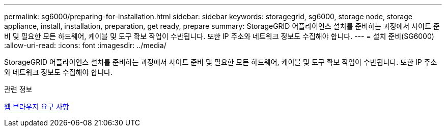---
permalink: sg6000/preparing-for-installation.html 
sidebar: sidebar 
keywords: storagegrid, sg6000, storage node, storage appliance, install, installation, preparation, get ready, prepare 
summary: StorageGRID 어플라이언스 설치를 준비하는 과정에서 사이트 준비 및 필요한 모든 하드웨어, 케이블 및 도구 확보 작업이 수반됩니다. 또한 IP 주소와 네트워크 정보도 수집해야 합니다. 
---
= 설치 준비(SG6000)
:allow-uri-read: 
:icons: font
:imagesdir: ../media/


[role="lead"]
StorageGRID 어플라이언스 설치를 준비하는 과정에서 사이트 준비 및 필요한 모든 하드웨어, 케이블 및 도구 확보 작업이 수반됩니다. 또한 IP 주소와 네트워크 정보도 수집해야 합니다.

.관련 정보
xref:../admin/web-browser-requirements.adoc[웹 브라우저 요구 사항]
